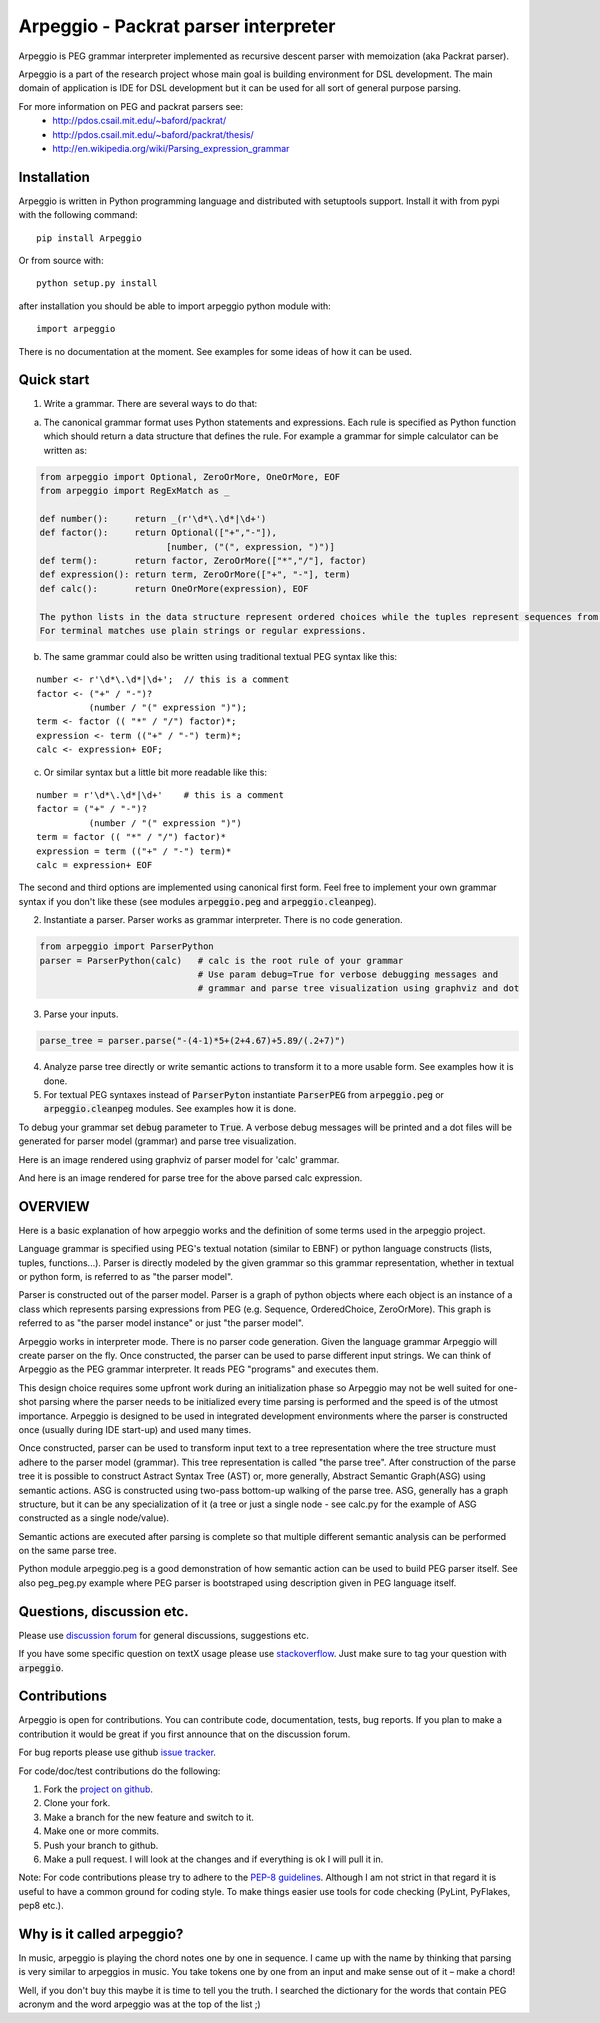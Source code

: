 Arpeggio - Packrat parser interpreter
=====================================

Arpeggio is PEG grammar interpreter implemented as recursive descent
parser with memoization (aka Packrat parser).

Arpeggio is a part of the research project whose main goal is building environment for DSL development.
The main domain of application is IDE for DSL development but it can be used for all
sort of general purpose parsing.

For more information on PEG and packrat parsers see:
 * http://pdos.csail.mit.edu/~baford/packrat/
 * http://pdos.csail.mit.edu/~baford/packrat/thesis/
 * http://en.wikipedia.org/wiki/Parsing_expression_grammar


Installation
------------

Arpeggio is written in Python programming language and distributed with setuptools support.
Install it with from pypi with the following command::

    pip install Arpeggio

Or from source with::

    python setup.py install

after installation you should be able to import arpeggio python module with::

    import arpeggio

There is no documentation at the moment. See examples for some ideas of how it can
be used.

Quick start
-----------

1. Write a grammar. There are several ways to do that:

a) The canonical grammar format uses Python statements and expressions. Each rule is specified as Python function which should return a data structure that defines the rule. For example a grammar for simple calculator can be written as:

.. code:: python

  from arpeggio import Optional, ZeroOrMore, OneOrMore, EOF
  from arpeggio import RegExMatch as _

  def number():     return _(r'\d*\.\d*|\d+')
  def factor():     return Optional(["+","-"]),
                          [number, ("(", expression, ")")]
  def term():       return factor, ZeroOrMore(["*","/"], factor)
  def expression(): return term, ZeroOrMore(["+", "-"], term)
  def calc():       return OneOrMore(expression), EOF

  The python lists in the data structure represent ordered choices while the tuples represent sequences from the PEG.
  For terminal matches use plain strings or regular expressions.

b) The same grammar could also be written using traditional textual PEG syntax like this:

::

  number <- r'\d*\.\d*|\d+';  // this is a comment
  factor <- ("+" / "-")?
            (number / "(" expression ")");
  term <- factor (( "*" / "/") factor)*;
  expression <- term (("+" / "-") term)*;
  calc <- expression+ EOF;

c) Or similar syntax but a little bit more readable like this:

::

  number = r'\d*\.\d*|\d+'    # this is a comment
  factor = ("+" / "-")?
            (number / "(" expression ")")
  term = factor (( "*" / "/") factor)*
  expression = term (("+" / "-") term)*
  calc = expression+ EOF

The second and third options are implemented using canonical first form. Feel free to implement your own grammar syntax if you don't like these (see modules :code:`arpeggio.peg` and :code:`arpeggio.cleanpeg`).

2. Instantiate a parser. Parser works as grammar interpreter. There is no code generation.

.. code:: python

    from arpeggio import ParserPython
    parser = ParserPython(calc)   # calc is the root rule of your grammar
                                  # Use param debug=True for verbose debugging messages and
                                  # grammar and parse tree visualization using graphviz and dot

3. Parse your inputs.

.. code:: python

    parse_tree = parser.parse("-(4-1)*5+(2+4.67)+5.89/(.2+7)")

4. Analyze parse tree directly or write semantic actions to transform it to a more usable form. See examples how it is done.

5. For textual PEG syntaxes instead of :code:`ParserPyton` instantiate :code:`ParserPEG` from :code:`arpeggio.peg` or :code:`arpeggio.cleanpeg` modules. See examples how it is done.

To debug your grammar set :code:`debug` parameter to :code:`True`. A verbose debug messages will be printed and a dot files will be generated for parser model (grammar) and parse tree visualization.

Here is an image rendered using graphviz of parser model for 'calc' grammar.

|calc_parser_model.dot|

And here is an image rendered for parse tree for the above parsed calc expression.

|calc_parse_tree.dot|

.. |calc_parser_model.dot| image:: https://raw.githubusercontent.com/igordejanovic/Arpeggio/master/docs/images/calc_parser_model.dot.png
  :height: 200px
.. |calc_parse_tree.dot| image:: https://raw.githubusercontent.com/igordejanovic/Arpeggio/master/docs/images/calc_parse_tree.dot.png

OVERVIEW
--------

Here is a basic explanation of how arpeggio works and the definition of some terms
used in the arpeggio project.

Language grammar is specified using PEG's textual notation (similar to EBNF) or
python language constructs (lists, tuples, functions...). Parser is directly modeled
by the given grammar so this grammar representation,
whether in textual or python form, is referred to as "the parser model".

Parser is constructed out of the parser model.
Parser is a graph of python objects where each object is an instance of a class
which represents parsing expressions from PEG (e.g. Sequence, OrderedChoice, ZeroOrMore).
This graph is referred to as "the parser model instance" or just "the parser model".

Arpeggio works in interpreter mode. There is no parser code generation.
Given the language grammar Arpeggio will create parser on the fly.
Once constructed, the parser can be used to parse different input strings.
We can think of Arpeggio as the PEG grammar interpreter.
It reads PEG "programs" and executes them.

This design choice requires some upfront work during an initialization phase so Arpeggio
may not be well suited for one-shot parsing where the parser needs to be initialized
every time parsing is performed and the speed is of the utmost importance.
Arpeggio is designed to be used in integrated development environments where the parser
is constructed once (usually during IDE start-up) and used many times.

Once constructed, parser can be used to transform input text to a tree 
representation where the tree structure must adhere to the parser model (grammar).
This tree representation is called "the parse tree".
After construction of the parse tree it is possible to construct Astract Syntax Tree (AST) or,
more generally, Abstract Semantic Graph(ASG) using semantic actions.
ASG is constructed using two-pass bottom-up walking of the parse tree.
ASG, generally has a graph structure, but it can be any specialization of it 
(a tree or just a single node - see calc.py for the example of ASG constructed as 
a single node/value).

Semantic actions are executed after parsing is complete so that multiple different semantic
analysis can be performed on the same parse tree.

Python module arpeggio.peg is a good demonstration of how semantic action can be used
to build PEG parser itself. See also peg_peg.py example where PEG parser is bootstraped
using description given in PEG language itself.


Questions, discussion etc.
--------------------------
Please use `discussion forum`_ for general discussions, suggestions etc.

If you have some specific question on textX usage please use `stackoverflow`_.
Just make sure to tag your question with :code:`arpeggio`.

Contributions
-------------
Arpeggio is open for contributions. You can contribute code, documentation, tests, bug reports.
If you plan to make a contribution it would be great if you first announce that on the discussion forum.

For bug reports please use github `issue tracker`_.

For code/doc/test contributions do the following:

#. Fork the `project on github`_.
#. Clone your fork.
#. Make a branch for the new feature and switch to it.
#. Make one or more commits.
#. Push your branch to github.
#. Make a pull request. I will look at the changes and if everything is ok I will pull it in.

Note: For code contributions please try to adhere to the `PEP-8 guidelines`_. Although I am not strict in that regard it is useful to have a common ground for coding style. To make things easier use tools for code checking (PyLint, PyFlakes, pep8 etc.).


.. _discussion forum: https://groups.google.com/forum/?hl=en#!forum/arpeggio-talk
.. _stackoverflow: http://stackoverflow.com/
.. _project on github: https://github.com/igordejanovic/Arpeggio/
.. _PEP-8 guidelines: http://legacy.python.org/dev/peps/pep-0008/
.. _issue tracker: https://github.com/igordejanovic/Arpeggio/issues/

Why is it called arpeggio?
--------------------------

In music, arpeggio is playing the chord notes one by one in sequence. I came up with the name by thinking that parsing is very similar to arpeggios in music. You take tokens one by one from an input and make sense out of it – make a chord!

Well, if you don't buy this maybe it is time to tell you the truth. I searched the dictionary for the words that contain PEG acronym and the word arpeggio was at the top of the list ;)
